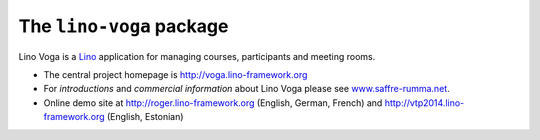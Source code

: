 =========================
The ``lino-voga`` package
=========================




Lino Voga is a `Lino <http://www.lino-framework.org>`__ application
for managing courses, participants and meeting rooms.

- The central project homepage is http://voga.lino-framework.org

- For *introductions* and *commercial information* about Lino Voga
  please see `www.saffre-rumma.net
  <http://www.saffre-rumma.net/voga/>`__.

- Online demo site at http://roger.lino-framework.org (English, German, French)
  and  http://vtp2014.lino-framework.org (English, Estonian)



